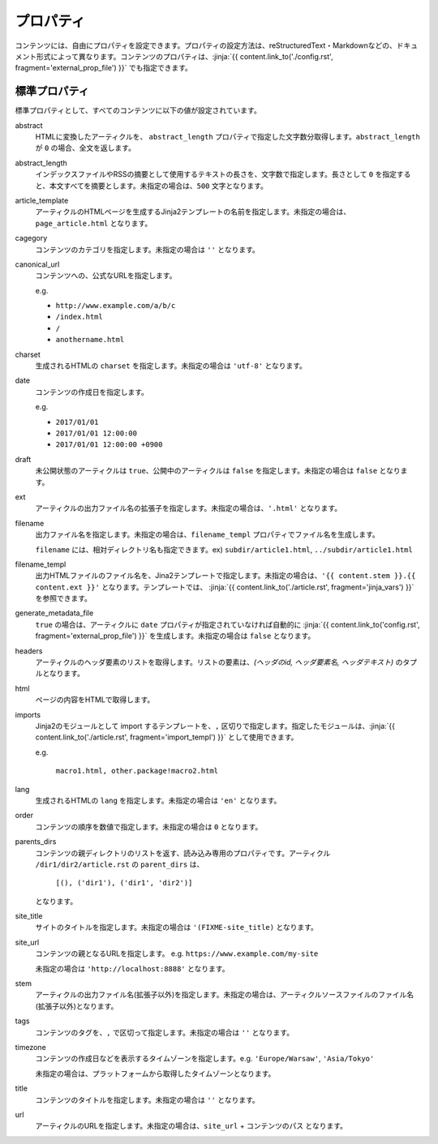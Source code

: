 
.. article::
  :order: 20
  

プロパティ
=================

コンテンツには、自由にプロパティを設定できます。プロパティの設定方法は、reStructuredText・Markdownなどの、ドキュメント形式によって異なります。コンテンツのプロパティは、:jinja:`{{ content.link_to('./config.rst', fragment='external_prop_file') }}` でも指定できます。



.. target:: standardprofs


標準プロパティ
----------------

標準プロパティとして、すべてのコンテンツに以下の値が設定されています。

abstract
  HTMLに変換したアーティクルを、 ``abstract_length`` プロパティで指定した文字数分取得します。``abstract_length`` が ``0`` の場合、全文を返します。


abstract_length
  インデックスファイルやRSSの摘要として使用するテキストの長さを、文字数で指定します。長さとして ``0`` を指定すると、本文すべてを摘要とします。未指定の場合は、``500`` 文字となります。

article_template
  アーティクルのHTMLページを生成するJinja2テンプレートの名前を指定します。未指定の場合は、``page_article.html`` となります。

cagegory
  コンテンツのカテゴリを指定します。未指定の場合は ``''`` となります。

canonical_url
  コンテンツへの、公式なURLを指定します。

  e.g.

  - ``http://www.example.com/a/b/c``

  - ``/index.html``

  - ``/``

  - ``anothername.html``


charset
  生成されるHTMLの ``charset`` を指定します。未指定の場合は ``'utf-8'`` となります。

date
  コンテンツの作成日を指定します。

  e.g.

  - ``2017/01/01``

  - ``2017/01/01 12:00:00``

  - ``2017/01/01 12:00:00 +0900``

draft
  未公開状態のアーティクルは ``true``、公開中のアーティクルは ``false`` を指定します。未指定の場合は ``false`` となります。

ext
  アーティクルの出力ファイル名の拡張子を指定します。未指定の場合は、``'.html'`` となります。

filename
  出力ファイル名を指定します。未指定の場合は、``filename_templ`` プロパティでファイル名を生成します。

  ``filename`` には、相対ディレクトリ名も指定できます。ex) ``subdir/article1.html``,  ``../subdir/article1.html``

filename_templ
  出力HTMLファイルのファイル名を、Jina2テンプレートで指定します。未指定の場合は、``'{{ content.stem }}.{{ content.ext }}'`` となります。テンプレートでは、 :jinja:`{{ content.link_to('./article.rst', fragment='jinja_vars') }}` を参照できます。

generate_metadata_file
   ``true`` の場合は、アーティクルに ``date`` プロパティが指定されていなければ自動的に :jinja:`{{ content.link_to('config.rst', fragment='external_prop_file') }}` を生成します。未指定の場合は ``false`` となります。

headers
  アーティクルのヘッダ要素のリストを取得します。リストの要素は、`(ヘッダのid, ヘッダ要素名, ヘッダテキスト)` のタプルとなります。

html
  ページの内容をHTMLで取得します。


.. target:: prop_imports

imports
   Jinja2のモジュールとして import するテンプレートを、``,`` 区切りで指定します。指定したモジュールは、:jinja:`{{ content.link_to('./article.rst', fragment='import_templ') }}` として使用できます。

   e.g.

     ``macro1.html, other.package!macro2.html``

lang
  生成されるHTMLの ``lang`` を指定します。未指定の場合は ``'en'``  となります。

order
  コンテンツの順序を数値で指定します。未指定の場合は ``0`` となります。

parents_dirs
  コンテンツの親ディレクトリのリストを返す、読み込み専用のプロパティです。アーティクル ``/dir1/dir2/article.rst`` の ``parent_dirs`` は、

    ``[(), ('dir1'), ('dir1', 'dir2')]``

  となります。

site_title
  サイトのタイトルを指定します。未指定の場合は ``'(FIXME-site_title)``  となります。

site_url
  コンテンツの親となるURLを指定します。 e.g. ``https://www.example.com/my-site``

  未指定の場合は ``'http://localhost:8888'``  となります。

stem
  アーティクルの出力ファイル名(拡張子以外)を指定します。未指定の場合は、アーティクルソースファイルのファイル名(拡張子以外)となります。

tags
  コンテンツのタグを、``,`` で区切って指定します。未指定の場合は ``''`` となります。

timezone
  コンテンツの作成日などを表示するタイムゾーンを指定します。e.g. ``'Europe/Warsaw'``, ``'Asia/Tokyo'``

  未指定の場合は、プラットフォームから取得したタイムゾーンとなります。

title
  コンテンツのタイトルを指定します。未指定の場合は ``''`` となります。

url
  アーティクルのURLを指定します。未指定の場合は、``site_url`` + ``コンテンツのパス`` となります。





